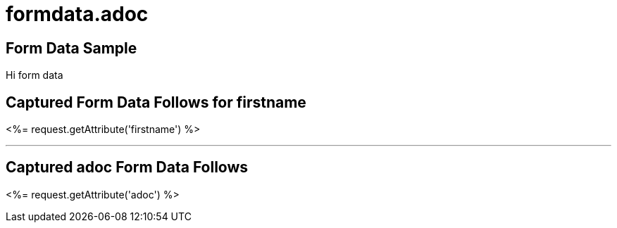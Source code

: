 = formdata.adoc

== Form Data Sample 

Hi form data

== Captured Form Data Follows for firstname

<%= request.getAttribute('firstname') %>

''''


== Captured adoc Form Data Follows 

<%= request.getAttribute('adoc') %>
